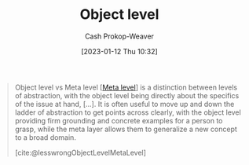 :PROPERTIES:
:ID:       47d756da-f670-4377-83ae-3ea0fc25bc1b
:LAST_MODIFIED: [2023-09-05 Tue 20:19]
:END:
#+title: Object level
#+hugo_custom_front_matter: :slug "47d756da-f670-4377-83ae-3ea0fc25bc1b"
#+author: Cash Prokop-Weaver
#+date: [2023-01-12 Thu 10:32]
#+filetags: :concept:

#+begin_quote
Object level vs Meta level [[[id:c5f0758f-1499-4284-bb87-77ee55819c3c][Meta level]]] is a distinction between levels of abstraction, with the object level being directly about the specifics of the issue at hand, [...]. It is often useful to move up and down the ladder of abstraction to get points across clearly, with the object level providing firm grounding and concrete examples for a person to grasp, while the meta layer allows them to generalize a new concept to a broad domain.

[cite:@lesswrongObjectLevelMetaLevel]
#+end_quote

* Flashcards :noexport:
** Definition :fc:
:PROPERTIES:
:CREATED: [2023-01-12 Thu 10:34]
:FC_CREATED: 2023-01-12T18:34:31Z
:FC_TYPE:  double
:ID:       dbf66837-ae7a-46b3-9c1c-d7c46be64dc4
:END:
:REVIEW_DATA:
| position | ease | box | interval | due                  |
|----------+------+-----+----------+----------------------|
| front    | 2.80 |   7 |   301.59 | 2024-05-23T05:06:48Z |
| back     | 2.35 |   7 |   166.86 | 2023-11-07T17:04:52Z |
:END:

[[id:47d756da-f670-4377-83ae-3ea0fc25bc1b][Object level]]

*** Back
Level of abstraction which is directly about the specifics of the issue at hand
*** Source
[cite:@lesswrongObjectLevelMetaLevel]
** Compare and contrast :fc:
:PROPERTIES:
:CREATED: [2023-01-12 Thu 10:34]
:FC_CREATED: 2023-01-12T18:35:28Z
:FC_TYPE:  normal
:ID:       5671a6e5-f815-4d95-8d2a-8bf32df9f5d3
:END:
:REVIEW_DATA:
| position | ease | box | interval | due                  |
|----------+------+-----+----------+----------------------|
| front    | 2.35 |   7 |   170.73 | 2023-11-17T09:50:45Z |
:END:

[[id:47d756da-f670-4377-83ae-3ea0fc25bc1b][Object level]] and [[id:c5f0758f-1499-4284-bb87-77ee55819c3c][Meta level]]

*** Back
- [[id:47d756da-f670-4377-83ae-3ea0fc25bc1b][Object level]]: The thing itself
- [[id:c5f0758f-1499-4284-bb87-77ee55819c3c][Meta level]]: The [[id:462b9154-2519-45e9-a4f5-35e7c32128c7][Metagame]] of, or around, the thing; the category higher-order principles which apply broadly to "things like X"
*** Source
[cite:@lesswrongObjectLevelMetaLevel]
#+print_bibliography:
